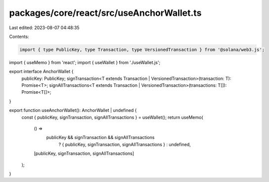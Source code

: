 packages/core/react/src/useAnchorWallet.ts
==========================================

Last edited: 2023-08-07 04:48:35

Contents:

.. code-block:: ts

    import { type PublicKey, type Transaction, type VersionedTransaction } from '@solana/web3.js';
import { useMemo } from 'react';
import { useWallet } from './useWallet.js';

export interface AnchorWallet {
    publicKey: PublicKey;
    signTransaction<T extends Transaction | VersionedTransaction>(transaction: T): Promise<T>;
    signAllTransactions<T extends Transaction | VersionedTransaction>(transactions: T[]): Promise<T[]>;
}

export function useAnchorWallet(): AnchorWallet | undefined {
    const { publicKey, signTransaction, signAllTransactions } = useWallet();
    return useMemo(
        () =>
            publicKey && signTransaction && signAllTransactions
                ? { publicKey, signTransaction, signAllTransactions }
                : undefined,
        [publicKey, signTransaction, signAllTransactions]
    );
}


